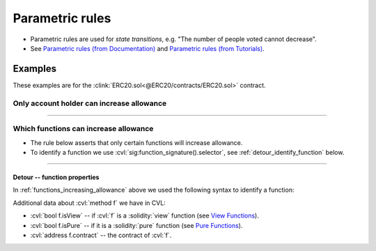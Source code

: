 .. index::
   single: parametric
   single: rule; parametric

Parametric rules
================

* Parametric rules are used for *state transitions*, e.g. "The number of people voted
  cannot decrease".
* See `Parametric rules (from Documentation)`_ and
  `Parametric rules (from Tutorials)`_.


Examples
--------
These examples are for the :clink:`ERC20.sol<@ERC20/contracts/ERC20.sol>` contract.

Only account holder can increase allowance
^^^^^^^^^^^^^^^^^^^^^^^^^^^^^^^^^^^^^^^^^^
.. cvlinclude:: @ERC20/certora/specs/Parametric.spec
   :cvlobject: allowanceIncreaseAlwaysCalledByHolder
   :caption: :clink:`from Parametric.spec <@ERC20/certora/specs/Parametric.spec>`

----

.. _functions_increasing_allowance:

Which functions can increase allowance
^^^^^^^^^^^^^^^^^^^^^^^^^^^^^^^^^^^^^^
* The rule below asserts that only certain functions will increase allowance.
* To identify a function we use :cvl:`sig:function_signature().selector`,
  see :ref:`detour_identify_function` below.

.. cvlinclude:: @ERC20/certora/specs/Parametric.spec
   :cvlobject: allowanceIncreaseConditions
   :caption: :clink:`from Parametric.spec <@ERC20/certora/specs/Parametric.spec>`

----

.. index::
   single: sig
   single: selector
   single: function
   :name: detour_identify_function

Detour -- function properties
"""""""""""""""""""""""""""""
In :ref:`functions_increasing_allowance` above we used the following syntax to
identify a function:

.. cvlinclude:: @ERC20/certora/specs/Parametric.spec
   :lines: 46-47

Additional data about :cvl:`method f` we have in CVL:

* :cvl:`bool f.isView` -- if :cvl:`f` is a :solidity:`view` function
  (see `View Functions`_).
* :cvl:`bool f.isPure` -- if it is a :solidity:`pure` function
  (see `Pure Functions`_).
* :cvl:`address f.contract` -- the contract of :cvl:`f`.


.. Links
   -----

.. _Parametric rules (from Tutorials):
   https://docs.certora.com/projects/tutorials/en/latest/lesson2_started/parametric.html

.. _Parametric rules (from Documentation):
   https://docs.certora.com/en/latest/docs/cvl/rules.html#parametric-rules

.. _View Functions: https://docs.soliditylang.org/en/latest/contracts.html#view-functions
.. _Pure Functions: https://docs.soliditylang.org/en/latest/contracts.html#pure-functions
